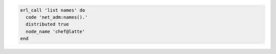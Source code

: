 .. This is an included how-to. 

.. To run a command on an |erlang| node:

.. code-block:: ruby

   erl_call 'list names' do
     code 'net_adm:names().'
     distributed true
     node_name 'chef@latte'
   end
